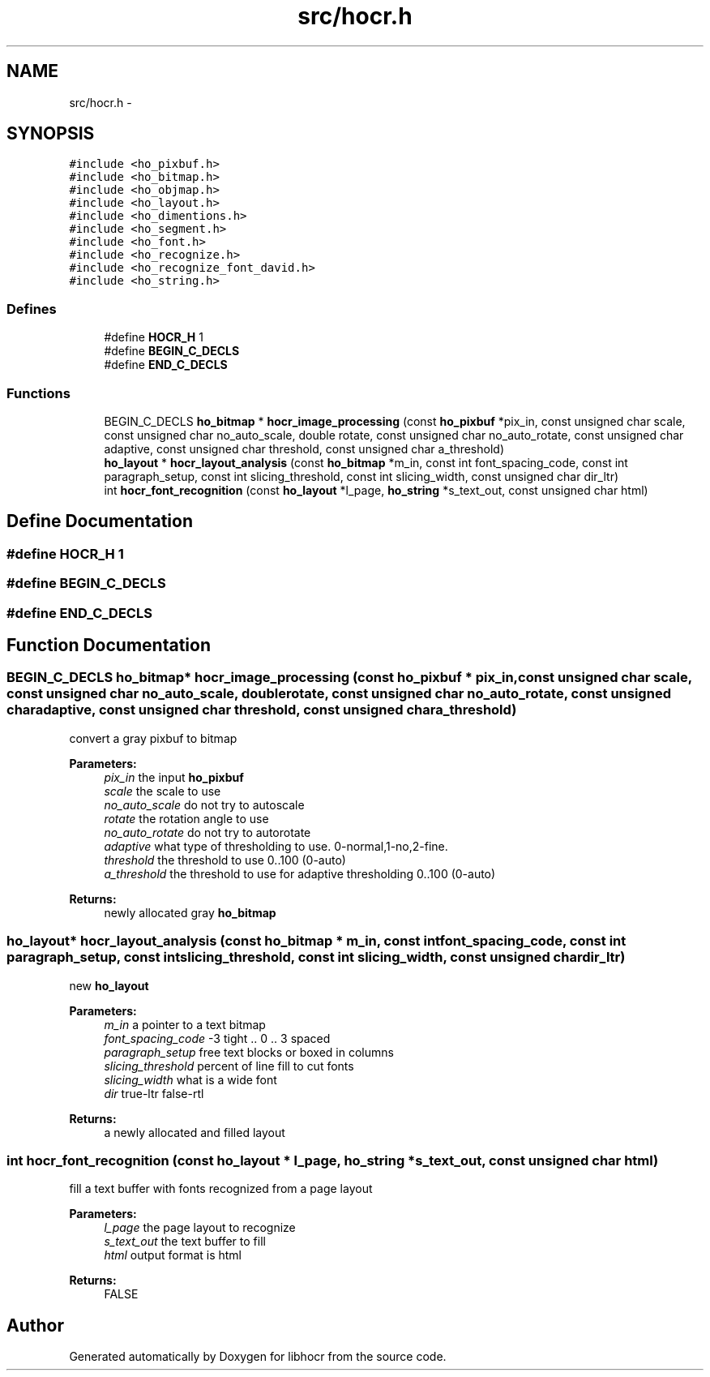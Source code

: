 .TH "src/hocr.h" 3 "30 Jan 2008" "Version 0.10.5" "libhocr" \" -*- nroff -*-
.ad l
.nh
.SH NAME
src/hocr.h \- 
.SH SYNOPSIS
.br
.PP
\fC#include <ho_pixbuf.h>\fP
.br
\fC#include <ho_bitmap.h>\fP
.br
\fC#include <ho_objmap.h>\fP
.br
\fC#include <ho_layout.h>\fP
.br
\fC#include <ho_dimentions.h>\fP
.br
\fC#include <ho_segment.h>\fP
.br
\fC#include <ho_font.h>\fP
.br
\fC#include <ho_recognize.h>\fP
.br
\fC#include <ho_recognize_font_david.h>\fP
.br
\fC#include <ho_string.h>\fP
.br

.SS "Defines"

.in +1c
.ti -1c
.RI "#define \fBHOCR_H\fP   1"
.br
.ti -1c
.RI "#define \fBBEGIN_C_DECLS\fP"
.br
.ti -1c
.RI "#define \fBEND_C_DECLS\fP"
.br
.in -1c
.SS "Functions"

.in +1c
.ti -1c
.RI "BEGIN_C_DECLS \fBho_bitmap\fP * \fBhocr_image_processing\fP (const \fBho_pixbuf\fP *pix_in, const unsigned char scale, const unsigned char no_auto_scale, double rotate, const unsigned char no_auto_rotate, const unsigned char adaptive, const unsigned char threshold, const unsigned char a_threshold)"
.br
.ti -1c
.RI "\fBho_layout\fP * \fBhocr_layout_analysis\fP (const \fBho_bitmap\fP *m_in, const int font_spacing_code, const int paragraph_setup, const int slicing_threshold, const int slicing_width, const unsigned char dir_ltr)"
.br
.ti -1c
.RI "int \fBhocr_font_recognition\fP (const \fBho_layout\fP *l_page, \fBho_string\fP *s_text_out, const unsigned char html)"
.br
.in -1c
.SH "Define Documentation"
.PP 
.SS "#define HOCR_H   1"
.PP
.SS "#define BEGIN_C_DECLS"
.PP
.SS "#define END_C_DECLS"
.PP
.SH "Function Documentation"
.PP 
.SS "BEGIN_C_DECLS \fBho_bitmap\fP* hocr_image_processing (const \fBho_pixbuf\fP * pix_in, const unsigned char scale, const unsigned char no_auto_scale, double rotate, const unsigned char no_auto_rotate, const unsigned char adaptive, const unsigned char threshold, const unsigned char a_threshold)"
.PP
convert a gray pixbuf to bitmap
.PP
\fBParameters:\fP
.RS 4
\fIpix_in\fP the input \fBho_pixbuf\fP 
.br
\fIscale\fP the scale to use 
.br
\fIno_auto_scale\fP do not try to autoscale 
.br
\fIrotate\fP the rotation angle to use 
.br
\fIno_auto_rotate\fP do not try to autorotate 
.br
\fIadaptive\fP what type of thresholding to use. 0-normal,1-no,2-fine. 
.br
\fIthreshold\fP the threshold to use 0..100 (0-auto) 
.br
\fIa_threshold\fP the threshold to use for adaptive thresholding 0..100 (0-auto) 
.RE
.PP
\fBReturns:\fP
.RS 4
newly allocated gray \fBho_bitmap\fP 
.RE
.PP

.SS "\fBho_layout\fP* hocr_layout_analysis (const \fBho_bitmap\fP * m_in, const int font_spacing_code, const int paragraph_setup, const int slicing_threshold, const int slicing_width, const unsigned char dir_ltr)"
.PP
new \fBho_layout\fP
.PP
\fBParameters:\fP
.RS 4
\fIm_in\fP a pointer to a text bitmap 
.br
\fIfont_spacing_code\fP -3 tight .. 0 .. 3 spaced 
.br
\fIparagraph_setup\fP free text blocks or boxed in columns 
.br
\fIslicing_threshold\fP percent of line fill to cut fonts 
.br
\fIslicing_width\fP what is a wide font 
.br
\fIdir\fP true-ltr false-rtl 
.RE
.PP
\fBReturns:\fP
.RS 4
a newly allocated and filled layout 
.RE
.PP

.SS "int hocr_font_recognition (const \fBho_layout\fP * l_page, \fBho_string\fP * s_text_out, const unsigned char html)"
.PP
fill a text buffer with fonts recognized from a page layout
.PP
\fBParameters:\fP
.RS 4
\fIl_page\fP the page layout to recognize 
.br
\fIs_text_out\fP the text buffer to fill 
.br
\fIhtml\fP output format is html 
.RE
.PP
\fBReturns:\fP
.RS 4
FALSE 
.RE
.PP

.SH "Author"
.PP 
Generated automatically by Doxygen for libhocr from the source code.
